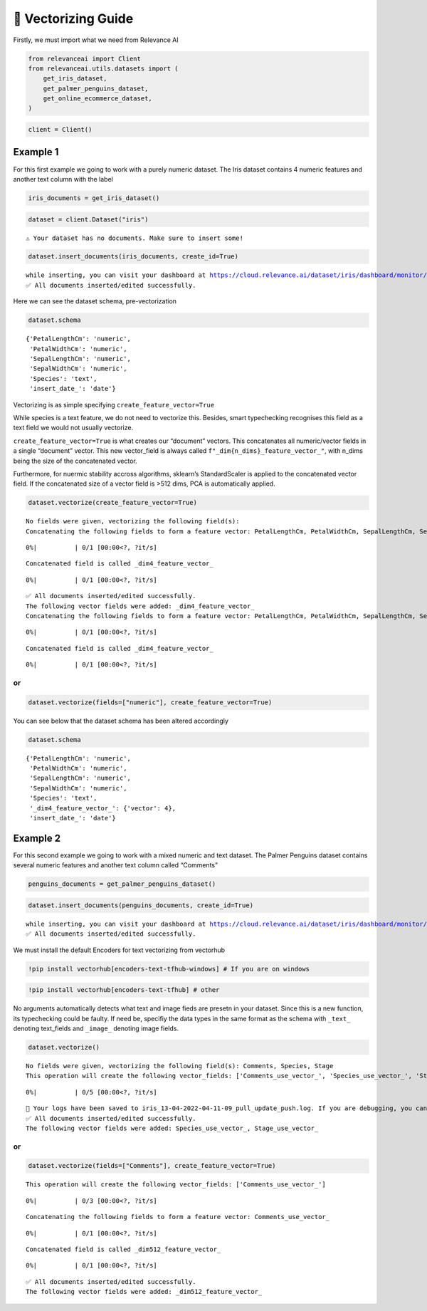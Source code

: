 🔢 Vectorizing Guide
====================

Firstly, we must import what we need from Relevance AI

.. code:: python

    from relevanceai import Client
    from relevanceai.utils.datasets import (
        get_iris_dataset,
        get_palmer_penguins_dataset,
        get_online_ecommerce_dataset,
    )

.. code:: python

    client = Client()

Example 1
---------

For this first example we going to work with a purely numeric dataset.
The Iris dataset contains 4 numeric features and another text column
with the label

.. code:: python

    iris_documents = get_iris_dataset()

.. code:: python

    dataset = client.Dataset("iris")


.. parsed-literal::

    ⚠️ Your dataset has no documents. Make sure to insert some!


.. code:: python

    dataset.insert_documents(iris_documents, create_id=True)


.. parsed-literal::

    while inserting, you can visit your dashboard at https://cloud.relevance.ai/dataset/iris/dashboard/monitor/
    ✅ All documents inserted/edited successfully.


Here we can see the dataset schema, pre-vectorization

.. code:: python

    dataset.schema




.. parsed-literal::

    {'PetalLengthCm': 'numeric',
     'PetalWidthCm': 'numeric',
     'SepalLengthCm': 'numeric',
     'SepalWidthCm': 'numeric',
     'Species': 'text',
     'insert_date_': 'date'}



Vectorizing is as simple specifying ``create_feature_vector=True``

While species is a text feature, we do not need to vectorize this.
Besides, smart typechecking recognises this field as a text field we
would not usually vectorize.

``create_feature_vector=True`` is what creates our “document” vectors.
This concatenates all numeric/vector fields in a single “document”
vector. This new vector_field is always called
``f"_dim{n_dims}_feature_vector_"``, with n_dims being the size of the
concatenated vector.

Furthermore, for nuermic stability accross algorithms, sklearn’s
StandardScaler is applied to the concatenated vector field. If the
concatenated size of a vector field is >512 dims, PCA is automatically
applied.

.. code:: python

    dataset.vectorize(create_feature_vector=True)


.. parsed-literal::

    No fields were given, vectorizing the following field(s):
    Concatenating the following fields to form a feature vector: PetalLengthCm, PetalWidthCm, SepalLengthCm, SepalWidthCm



.. parsed-literal::

      0%|          | 0/1 [00:00<?, ?it/s]


.. parsed-literal::

    Concatenated field is called _dim4_feature_vector_



.. parsed-literal::

      0%|          | 0/1 [00:00<?, ?it/s]


.. parsed-literal::

    ✅ All documents inserted/edited successfully.
    The following vector fields were added: _dim4_feature_vector_
    Concatenating the following fields to form a feature vector: PetalLengthCm, PetalWidthCm, SepalLengthCm, SepalWidthCm



.. parsed-literal::

      0%|          | 0/1 [00:00<?, ?it/s]


.. parsed-literal::

    Concatenated field is called _dim4_feature_vector_



.. parsed-literal::

      0%|          | 0/1 [00:00<?, ?it/s]


or
~~

.. code:: python

    dataset.vectorize(fields=["numeric"], create_feature_vector=True)

You can see below that the dataset schema has been altered accordingly

.. code:: python

    dataset.schema




.. parsed-literal::

    {'PetalLengthCm': 'numeric',
     'PetalWidthCm': 'numeric',
     'SepalLengthCm': 'numeric',
     'SepalWidthCm': 'numeric',
     'Species': 'text',
     '_dim4_feature_vector_': {'vector': 4},
     'insert_date_': 'date'}



Example 2
---------

For this second example we going to work with a mixed numeric and text
dataset. The Palmer Penguins dataset contains several numeric features
and another text column called “Comments”

.. code:: python

    penguins_documents = get_palmer_penguins_dataset()

.. code:: python

    dataset.insert_documents(penguins_documents, create_id=True)


.. parsed-literal::

    while inserting, you can visit your dashboard at https://cloud.relevance.ai/dataset/iris/dashboard/monitor/
    ✅ All documents inserted/edited successfully.


We must install the default Encoders for text vectorizing from vectorhub

.. code:: python

    !pip install vectorhub[encoders-text-tfhub-windows] # If you are on windows

.. code:: python

    !pip install vectorhub[encoders-text-tfhub] # other

No arguments automatically detects what text and image fieds are presetn
in your dataset. Since this is a new function, its typechecking could be
faulty. If need be, specifiy the data types in the same format as the
schema with ``_text_`` denoting text_fields and ``_image_`` denoting
image fields.

.. code:: python

    dataset.vectorize()


.. parsed-literal::

    No fields were given, vectorizing the following field(s): Comments, Species, Stage
    This operation will create the following vector_fields: ['Comments_use_vector_', 'Species_use_vector_', 'Stage_use_vector_']



.. parsed-literal::

      0%|          | 0/5 [00:00<?, ?it/s]


.. parsed-literal::

    📌 Your logs have been saved to iris_13-04-2022-04-11-09_pull_update_push.log. If you are debugging, you can turn file logging off by setting `log_to_file=False`.📌
    ✅ All documents inserted/edited successfully.
    The following vector fields were added: Species_use_vector_, Stage_use_vector_


or
~~

.. code:: python

    dataset.vectorize(fields=["Comments"], create_feature_vector=True)


.. parsed-literal::

    This operation will create the following vector_fields: ['Comments_use_vector_']



.. parsed-literal::

      0%|          | 0/3 [00:00<?, ?it/s]


.. parsed-literal::

    Concatenating the following fields to form a feature vector: Comments_use_vector_



.. parsed-literal::

      0%|          | 0/1 [00:00<?, ?it/s]


.. parsed-literal::

    Concatenated field is called _dim512_feature_vector_



.. parsed-literal::

      0%|          | 0/1 [00:00<?, ?it/s]


.. parsed-literal::

    ✅ All documents inserted/edited successfully.
    The following vector fields were added: _dim512_feature_vector_
